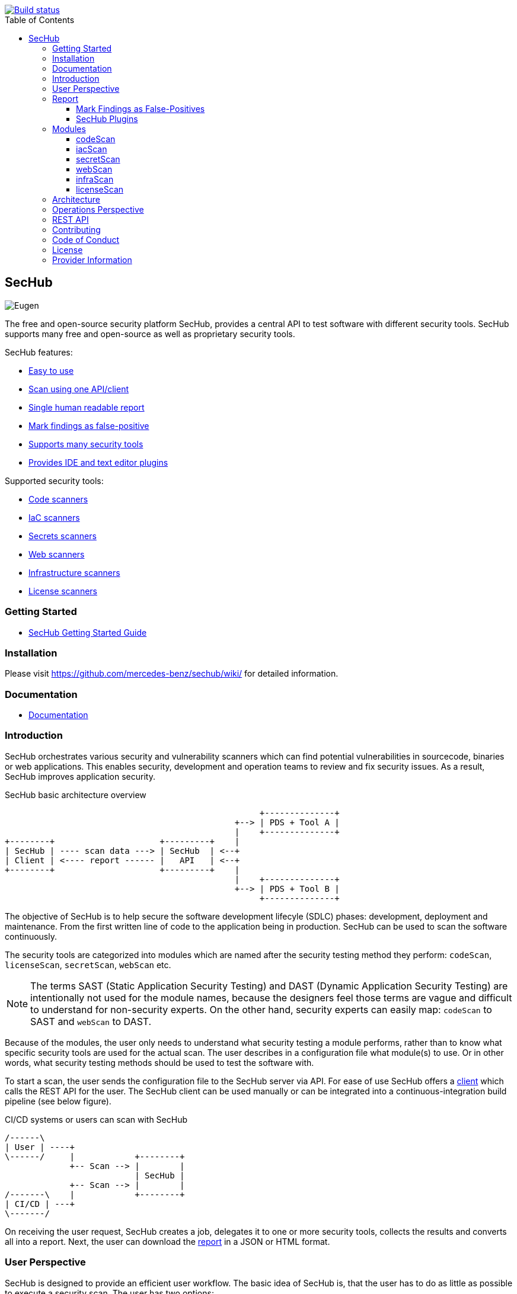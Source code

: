 // SPDX-License-Identifier: MIT

:toc:
:toclevels: 4
:toc-placement!:

[link=https://github.com/mercedes-benz/sechub/actions?workflow=Java+%26+Go+CI]
image::https://github.com/mercedes-benz/sechub/workflows/Java%20&%20Go%20CI/badge.svg[Build status]

toc::[]

== SecHub

image::sechub-doc/src/docs/asciidoc/images/sechub-logo.png["Eugen" - the SecHub mascot]

The free and open-source security platform SecHub, provides a central API to test software with different security tools.
SecHub supports many free and open-source as well as proprietary security tools.

SecHub features:

* <<user-perspective, Easy to use>>
* <<user-perspective, Scan using one API/client>>
* <<report, Single human readable report>>
* <<mark-false-positives, Mark findings as false-positive>>
* <<modules, Supports many security tools>>
* <<sechub-plugins, Provides IDE and text editor plugins>>

Supported security tools:

* <<codescan, Code scanners>>
* <<iacscan, IaC scanners>>
* <<secretscan, Secrets scanners>>
* <<webscan, Web scanners>>
* <<infrascan, Infrastructure scanners>>
* <<licensescan, License scanners>>

=== Getting Started

* https://mercedes-benz.github.io/sechub/latest/sechub-getting-started.html[SecHub Getting Started Guide]

=== Installation

Please visit https://github.com/mercedes-benz/sechub/wiki/ for detailed information.

=== Documentation

* https://mercedes-benz.github.io/sechub/[Documentation]

=== Introduction

SecHub orchestrates various security and vulnerability scanners which can find potential vulnerabilities in sourcecode, binaries or web applications.
This enables security, development and operation teams to review and fix security issues. As a result, SecHub improves application security.

.SecHub basic architecture overview
[[figure-architecture-overview]]
[ditaa]
....
                                                   +--------------+
                                              +--> | PDS + Tool A |
                                              |    +--------------+
+--------+                     +---------+    |
| SecHub | ---- scan data ---> | SecHub  | <--+
| Client | <---- report ------ |   API   | <--+
+--------+                     +---------+    |
                                              |    +--------------+
                                              +--> | PDS + Tool B |
                                                   +--------------+
....

The objective of SecHub is to help secure the software development lifecyle (SDLC) phases: development, deployment and maintenance. From the first written line of code to the application being in production. SecHub can be used to scan the software continuously.

The security tools are categorized into modules which are named after the security testing method they perform: `codeScan`, `licenseScan`, `secretScan`, `webScan` etc.

[NOTE]
--
The terms SAST (Static Application Security Testing) and DAST (Dynamic Application Security Testing) are intentionally not used for the module names, because the designers feel those terms are vague and difficult to understand for non-security experts. On the other hand, security experts can easily map: `codeScan` to SAST and `webScan` to DAST.
--

Because of the modules, the user only needs to understand what security testing a module performs, rather than to know what specific security tools are used for the actual scan. The user describes in a configuration file what module(s) to use. Or in other words, what security testing methods should be used to test the software with.

To start a scan, the user sends the configuration file to the SecHub server via API.
For ease of use SecHub offers a https://github.com/mercedes-benz/sechub/releases?q=%22client+version%22&expanded=true[client] which calls the REST API for the user.
The SecHub client can be used manually or can be integrated into a continuous-integration build pipeline (see below figure).

.CI/CD systems or users can scan with SecHub
[[figure-cicd-user-sechub]]
[ditaa]
....
/------\
| User | ----+
\------/     |            +--------+
             +-- Scan --> |        |
                          | SecHub |
             +-- Scan --> |        |
/-------\    |            +--------+
| CI/CD | ---+
\-------/
....

On receiving the user request, SecHub creates a job, delegates it to one or more security tools, collects the results and converts all into a report.
Next, the user can download the <<report,report>> in a JSON or HTML format.

[[user-perspective]]
=== User Perspective

SecHub is designed to provide an efficient user workflow. The basic idea of SecHub is, that the user has to do as little as possible to execute a security scan.
The user has two options: +
a) to use the https://mercedes-benz.github.io/sechub/latest/sechub-restapi.html[REST API] directly +
b) to use the https://mercedes-benz.github.io/sechub/latest/sechub-client.html[SecHub client]. +
Both can be integrated into a CI/CD pipeline.

Using the REST API requires several steps, which is fine if SecHub needs to be integrated into another software or platform.

However, it is recommended to use the SecHub client. +
The SecHub client reduces the workflow to three steps:

.SecHub three steps to scan
[[figure-three-steps-to-scan]]
[ditaa]
....

1. Create a configuration file  // (1)

/------+
| JSON |
+------/

2. Set Credentials // (2)

export SECHUB_USERID=myUserName…
…

3. Scan // (3)

+--------+                 +--------+
|        | ---- scan ----> |        |
| Client |                 | SecHub |
|        | <-- report ---- |        |
+--------+                 +--------+
....

(1) Create a https://mercedes-benz.github.io/sechub/latest/sechub-client.html#section-client-configuration-file[SecHub configuration] file. This step only needs to be done the first time.

(2) Provide the SecHub credentials. +
Example: +
`export SECHUB_USERID=myUserName` +
`export SECHUB_APITOKEN=NTg5YSMkGRkM2Uy00NDJjLTkYTY4NjEXAMPLE` +
`export SECHUB_SERVER=https://sechub.example.com:8443`

(3) Scan using `sechub scan`

Once the scan is finished, the client returns a <<report,report>>.

If the client is used to scan asynchronously it will return a `jobUUID` which can be used to get the report:

.Scan asynchronously
[[figure-scan-asynchronously]]
[ditaa]
....

1. Scan asynchronously // (1)

+--------+                     +--------+
|        | --- scanAsync ----> |        |
| Client |                     | SecHub |
|        | <--- jobUUID ------ |        |
+--------+                     +--------+

2. GetReport // (2)

+--------+                     +--------+
|        | --- getReport ----> |        |
| Client |                     | SecHub |
|        | <--- report ------- |        |
+--------+                     +--------+
....
(1) Scan asynchronously using `sechub scanAsync`. +
(2) Get report `sechub -jobUUID <jobUUID> getReport`.

In general, the `jobUUID` can be used to download the report again and again by different users and in different formats.

[[report]]
=== Report

SecHub collects the scan results from various security tools and converts them into a unified reporting format called: SecHub Report. The advantage is that the user needs to learn only one report format. The json-report below shows how a report can look like:

.JSON report example based on a scan of the https://securego.io/docs/rules/g101.html[G101], https://securego.io/docs/rules/g103.html[G103], https://securego.io/docs/rules/g304.html[G304] examples from GoSec.
[[json-report]]
[json]
----
{
   "result": {
      "count": 4,
      "findings": [
         {
            "id": 1,
            "description": "Potential hardcoded credentials",
            "name": "Potential hardcoded credentials",
            "severity": "HIGH",
            "code": {
               "location": "examples/g101.go",
               "line": 7,
               "column": 9,
               "source": "var password = \"f62e5bcda4fae4f82370da0c6f20697b8f8447ef\""
            },
            "type": "codeScan",
            "cweId": 798
         },
         {
            "id": 2,
            "description": "Use of unsafe calls should be audited",
            "name": "Use of unsafe calls should be audited",
            "severity": "MEDIUM",
            "code": {
               "location": "examples/g103.go",
               "line": 16,
               "column": 21,
               "source": "intPtr = (*int)(unsafe.Pointer(addressHolder))"
            },
            "type": "codeScan",
            "cweId": 242
         },
         {
            "id": 3,
            "description": "Use of unsafe calls should be audited",
            "name": "Use of unsafe calls should be audited",
            "severity": "MEDIUM",
            "code": {
               "location": "examples/g103.go",
               "line": 15,
               "column": 30,
               "source": "addressHolder := uintptr(unsafe.Pointer(intPtr)) + unsafe.Sizeof(intArray[0])"
            },
            "type": "codeScan",
            "cweId": 242
         },
         {
            "id": 4,
            "description": "Use of unsafe calls should be audited",
            "name": "Use of unsafe calls should be audited",
            "severity": "MEDIUM",
            "code": {
               "location": "examples/g103.go",
               "line": 15,
               "column": 56,
               "source": "addressHolder := uintptr(unsafe.Pointer(intPtr)) + unsafe.Sizeof(intArray[0])"
            },
            "type": "codeScan",
            "cweId": 242
         }
      ]
   },
   "messages": [],
   "reportVersion": "1.0",
   "trafficLight": "RED",
   "status": "SUCCESS",
   "jobUUID": "15a96c07-dcf3-4cbc-8d82-0acc9facd3a6"
}
----

The report can be downloaded in two flavors: JSON and HTML. Both are human readable. The HTML report is self-contained and can be read in any browser.
The JSON format is machine readable and can be read by the <<sechub-plugins, SecHub plugins>>.

[[mark-false-positives]]
==== Mark Findings as False-Positives

There are two major reasons for marking a security finding as false-positive: +
- It is an actual false-positive. +
- The finding is a false-positive in the context of the application. For example, the application is never deployed to be reachable from the internet.

Regardless the reason, https://mercedes-benz.github.io/sechub/latest/sechub-client.html#section-client-false-positives-mark[SecHub supports marking findings as false-positives]. The marking of false-positives is a SecHub feature and is independent of the security tools used to scan.

[[sechub-plugins]]
==== SecHub Plugins

The SecHub Plugins improve the user experience by enabling the user to work directly with the SecHub report in the IDE or text editor.

SecHub plugins exist for the following text editors and IDEs:

* Plugin for https://marketplace.eclipse.org/content/sechub[Eclipse IDE] (https://github.com/mercedes-benz/sechub-plugin-eclipse[source code])
* Plugin for https://github.com/mercedes-benz/sechub-plugin-intellij[IntelliJ platttform] (https://github.com/mercedes-benz/sechub-plugin-intellij[source code])
* Plugin for https://open-vsx.org/extension/mercedes-benz/sechub[VSCode, VSCodium, Eclipse Theia] (https://github.com/mercedes-benz/sechub-plugin-vscode[source code])

All plugins are free and open-source software (FOSS) and can be installed directly from within the IDE or text editors.

[[modules]]
=== Modules

Security tools are categorized into modules.

Each module performs a different security testing method:

* <<codescan, `codeScan`>> - scans code or binaries for potential vulnerabilities (weaknesses). +
  This includes SAST (static application security testing) and IaC (infrastructure as code).
* <<infrascan, `infraScan`>> - scans infrastructure for vulnerabilities.
* <<licensescan, `licenseScan`>> - scans code or artifacts for license information.
* <<secretscan, `secretScan`>> - scans code or artifacts for secrets (API tokens, certificates, passwords).
* <<webscan, `webScan`>> - scans a deployed web application for vulnerabilities. Also knows as DAST.

[[codescan]]
==== codeScan

__Alias: Static application security testing (SAST), static code analysis__

**Status: Productive**

The `codeScan` module scans source code or binary artifacts for potential vulnerabilities (weaknesses). To scan the user uploads the code or binary to SecHub. Once the files are uploaded, SecHub delegates the scan to one of many security tools.

More details: https://mercedes-benz.github.io/sechub/latest/sechub-client.html#sechub-config-code-scan

PDS-Solutions: +
- GoSec +
- PMD +
- FindSecurityBugs +
- Bandit +
- Checkmarx SAST (wrapper only) +
- … and more

[[iacscan]]
==== iacScan

__Alias: infrastructure-as-code (IaC) scan__

**Status: Productive**

The `iacScan` module scans infrastructure source code for potential vulnerabilities (weaknesses). To scan the user uploads the code or binary to SecHub. Once the files are uploaded, SecHub delegates the scan to one of many security tools.

More details: https://mercedes-benz.github.io/sechub/latest/sechub-client.html#sechub-config-iac-scan

PDS-Solutions: +
- Kics +

[[secretscan]]
==== secretScan

**Status: Productive**

Scans code or artifacts for secrets (API tokens, certificates, passwords).

PDS-Solutions: +
- Gitleaks

[[webscan]]
==== webScan

__Alias: Dynamic application security testing (DAST)__

**Status: Productive**

The `webScan` module scans running web applications for vulnerabilities. The only requirement is that the web application can be reached by SecHub via network.

More details: https://mercedes-benz.github.io/sechub/latest/sechub-client.html#web-scan

PDS-Solutions: +
- OWASP ZAP

[[infrascan]]
==== infraScan

**Status: Experimental**

The `infraScan` scans systems in a network.

More details: https://mercedes-benz.github.io/sechub/latest/sechub-client.html#infrastructure-scan

[[licensescan]]
==== licenseScan

**Status: Experimental**

The `licenseScan` module scans code or artifacts for license information.

PDS-Solutions: +
- Scancode +
- Tern

=== Architecture

SecHub is designed to execute hundreds of scans. It can scale horizontally and vertically. It can run on bare-metal, virtual machines, kubernetes or in the cloud.

The smallest useful setup is: a single SecHub server and a single product delegation server (PDS). Those two components are enough to start scanning.

For a larger setup, the number of SecHub server instances can be increased. More PDS instances can be added. +
The only requirements to scale SecHub are: a PostgreSQL database and an object store or file share.
SecHub and PDS instances use the PostgreSQL database to share information between instances.
For example, the job queue is kept in PostgreSQL. In addition,an object store or file share is necessary, so that all SecHub or PDS instances can store/read files.

Regardless of the backend complexity, whether one SecHub server or many are used the <<user-perspective, workflow for the user>> stays the same.

For more details about the architecture have a look at the architecture documentation: https://mercedes-benz.github.io/sechub/latest/sechub-architecture.html.

=== Operations Perspective

One needs to configure the scan tools as well as manage users and projects. +
For details please check the https://mercedes-benz.github.io/sechub/latest/sechub-operations.html[operations guide].

=== REST API

All user and administrative tasks can be done via https://mercedes-benz.github.io/sechub/latest/sechub-restapi.html[REST API]. SecHub is designed as a RESTful server.

=== Contributing

We welcome any contributions.
If you want to contribute to this project, please read the link:CONTRIBUTING.md[contributing guide].

=== Code of Conduct

Please read our https://github.com/mercedes-benz/foss/blob/master/CODE_OF_CONDUCT.md[Code of Conduct] as it is our base for interaction.

=== License

This project is licensed under the link:LICENSE[MIT LICENSE].

=== Provider Information

Please visit https://www.mercedes-benz-techinnovation.com/en/imprint/ for information on the provider.

Notice: Before you use the program in productive use, please take all necessary precautions,
e.g. testing and verifying the program with regard to your specific use.
The program was tested solely for our own use cases, which might differ from yours.

